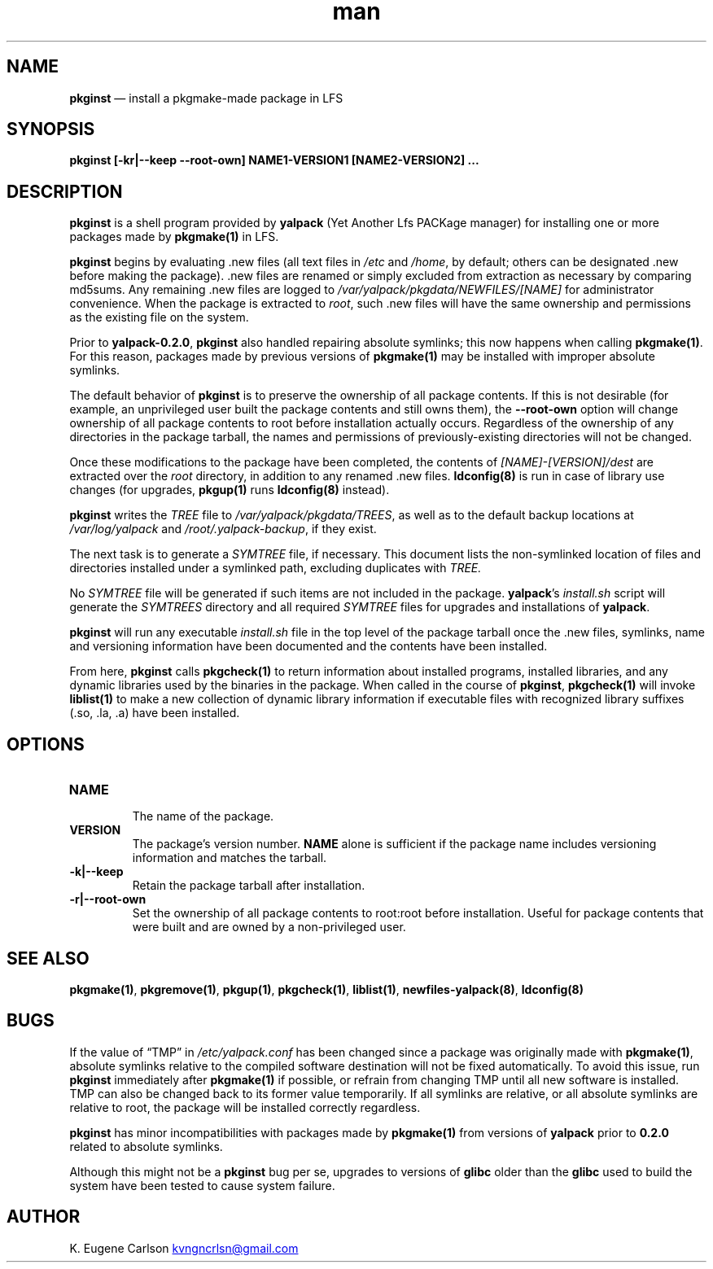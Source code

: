 .\" Manpage for pkginst
.\" Contact (kvngncrlsn@gmail.com) to correct errors or typos.
.TH man 1 "10 September 2021" "0.2.0" "pkginst man page"
.SH NAME
.B pkginst
\(em install a pkgmake-made package in LFS
.SH SYNOPSIS
.B pkginst [-kr|--keep --root-own] NAME1-VERSION1 [NAME2-VERSION2] ...
.SH DESCRIPTION
.B pkginst
is a shell program provided by
.B yalpack
(Yet Another Lfs PACKage manager) for installing one or more packages made by
.B pkgmake(1)
in LFS.

.B pkginst
begins by evaluating .new files (all text files in 
.I /etc
and
.I /home\fR\
, by default; others can be designated .new before making the package). .new files are renamed or simply excluded from extraction as necessary by comparing md5sums. Any remaining .new files are logged to 
.I /var/yalpack/pkgdata/NEWFILES/[NAME]
for administrator convenience. When the package is extracted to
.I root\fR\
, such .new files will have the same ownership and permissions as the existing file on the system.

Prior to
.B yalpack-0.2.0\fR\
,
.B pkginst
also handled repairing absolute symlinks; this now happens when calling
.B pkgmake(1)\fR\
\&. For this reason, packages made by previous versions of
.B pkgmake(1)
may be installed with improper absolute symlinks.

The default behavior of
.B pkginst
is to preserve the ownership of all package contents. If this is not desirable (for example, an unprivileged user built the package contents and still owns them), the
.B --root-own
option will change ownership of all package contents to root before installation actually occurs. Regardless of the ownership of any directories in the package tarball, the names and permissions of previously-existing directories will not be changed.

Once these modifications to the package have been completed, the contents of
.I [NAME]-[VERSION]/dest
are extracted over the
.I root
directory, in addition to any renamed .new files.
.B ldconfig(8)
is run in case of library use changes (for upgrades, 
.B pkgup(1)
runs
.B ldconfig(8)
instead).

.B pkginst
writes the
.I TREE
file to
.I /var/yalpack/pkgdata/TREES\fR\
, as well as to the default backup locations at
.I /var/log/yalpack
and
.I /root/.yalpack-backup\fR\
, if they exist.

The next task is to generate a
.I SYMTREE
file, if necessary. This document lists the non-symlinked location of files and directories installed under a symlinked path, excluding duplicates with
.I TREE.

No
.I SYMTREE
file will be generated if such items are not included in the package.
.B yalpack\fR\
's
.I install.sh
script will generate the
.I SYMTREES
directory and all required
.I SYMTREE
files for upgrades and installations of
.B yalpack\fR\
\&.

.B pkginst
will run any executable
.I install.sh
file in the top level of the package tarball once the .new files, symlinks, name and versioning information have been documented and the contents have been installed.

From here,
.B pkginst
calls
.B pkgcheck(1)
to return information about installed programs, installed libraries, and any dynamic libraries used by the binaries in the package. When called in the course of
.B pkginst\fR\
,
.B pkgcheck(1)
will invoke
.B liblist(1)
to make a new collection of dynamic library information if executable files with recognized library suffixes (.so, .la, .a)  have been installed.
.SH OPTIONS
.TQ
.B NAME
.br
The name of the package.

.TQ
.B VERSION
.br
The package's version number.
.B NAME
alone is sufficient if the package name includes versioning information and matches the tarball.

.TQ
.B -k|--keep
.br
Retain the package tarball after installation.

.TQ
.B -r|--root-own
.br
Set the ownership of all package contents to root:root before installation. Useful for package contents that were built and are owned by a non-privileged user.
.SH SEE ALSO
.B pkgmake(1)\fR\
,
.B pkgremove(1)\fR\
,
.B pkgup(1)\fR\
,
.B pkgcheck(1)\fR\
,
.B liblist(1)\fR\
,
.B newfiles-yalpack(8)\fR\
,
.B ldconfig(8)
.SH BUGS
If the value of \(lqTMP\(rq in
.I /etc/yalpack.conf
has been changed since a package was originally made with
.B pkgmake(1)\fR\
, absolute symlinks relative to the compiled software destination will not be fixed automatically. To avoid this issue, run
.B pkginst
immediately after
.B pkgmake(1)
if possible, or refrain from changing TMP until all new software is installed. TMP can also be changed back to its former value temporarily. If all symlinks are relative, or all absolute symlinks are relative to root, the package will be installed correctly regardless.

.B pkginst
has minor incompatibilities with packages made by
.B pkgmake(1)
from versions of
.B yalpack
prior to
.B 0.2.0
related to absolute symlinks.

Although this might not be a
.B pkginst
bug per se, upgrades to versions of
.B glibc
older than the
.B glibc
used to build the system have been tested to cause system failure.
.SH AUTHOR
K. Eugene Carlson
.MT kvngncrlsn@gmail.com
.ME
